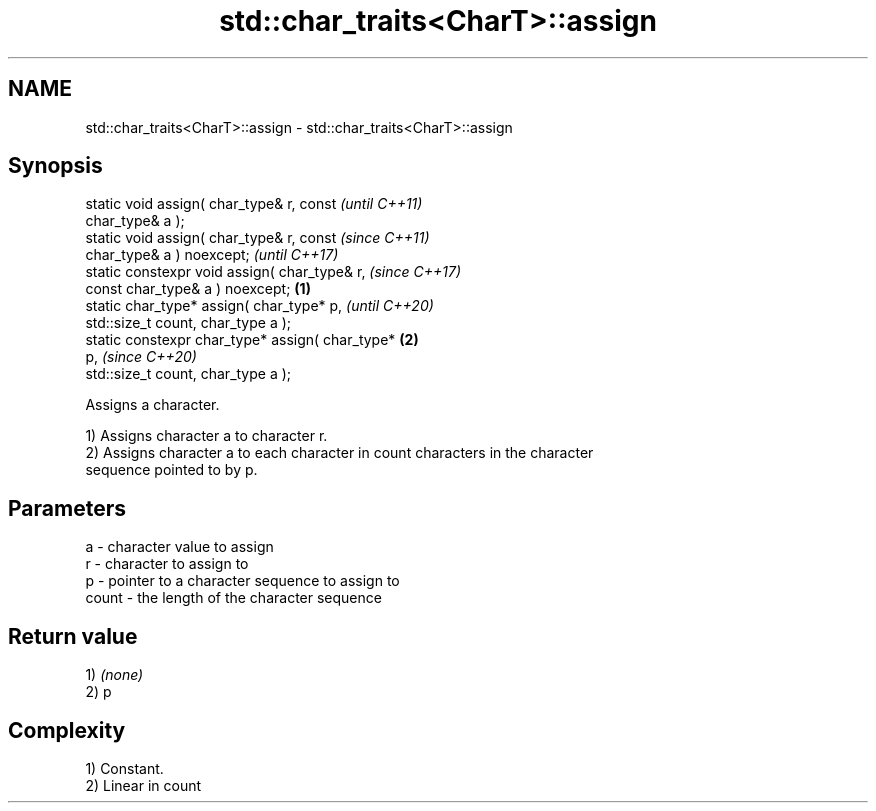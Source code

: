 .TH std::char_traits<CharT>::assign 3 "2019.08.27" "http://cppreference.com" "C++ Standard Libary"
.SH NAME
std::char_traits<CharT>::assign \- std::char_traits<CharT>::assign

.SH Synopsis
   static void assign( char_type& r, const                  \fI(until C++11)\fP
   char_type& a );
   static void assign( char_type& r, const                  \fI(since C++11)\fP
   char_type& a ) noexcept;                                 \fI(until C++17)\fP
   static constexpr void assign( char_type& r,              \fI(since C++17)\fP
   const char_type& a ) noexcept;                   \fB(1)\fP
   static char_type* assign( char_type* p,                                \fI(until C++20)\fP
   std::size_t count, char_type a );
   static constexpr char_type* assign( char_type*       \fB(2)\fP
   p,                                                                     \fI(since C++20)\fP
   std::size_t count, char_type a );

   Assigns a character.

   1) Assigns character a to character r.
   2) Assigns character a to each character in count characters in the character
   sequence pointed to by p.

.SH Parameters

   a     - character value to assign
   r     - character to assign to
   p     - pointer to a character sequence to assign to
   count - the length of the character sequence

.SH Return value

   1) \fI(none)\fP
   2) p

.SH Complexity

   1) Constant.
   2) Linear in count
